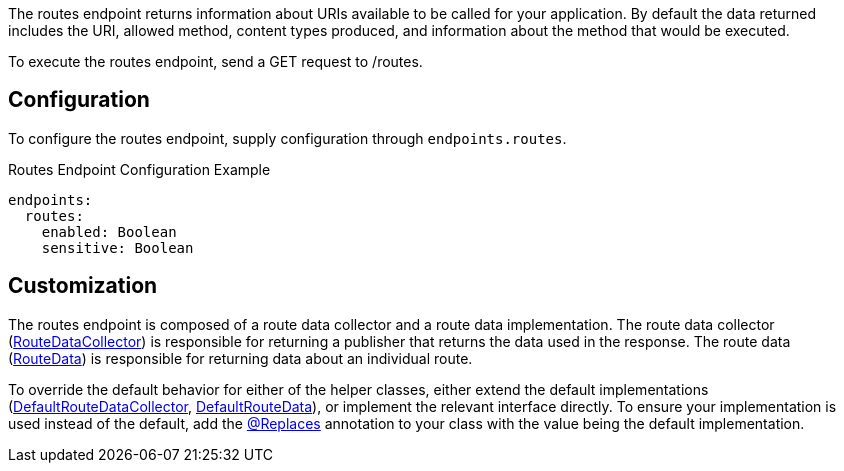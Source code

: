 The routes endpoint returns information about URIs available to be called for your application. By default the data returned includes the URI, allowed method, content types produced, and information about the method that would be executed.

To execute the routes endpoint, send a GET request to /routes.

== Configuration

To configure the routes endpoint, supply configuration through `endpoints.routes`.

.Routes Endpoint Configuration Example
[source,yaml]
----
endpoints:
  routes:
    enabled: Boolean
    sensitive: Boolean
----

== Customization

The routes endpoint is composed of a route data collector and a route data implementation. The route data collector (link:{api}/io/micronaut/management/endpoint/routes/RouteDataCollector.html[RouteDataCollector]) is responsible for returning a publisher that returns the data used in the response. The route data (link:{api}/io/micronaut/management/endpoint/routes/RouteData.html[RouteData]) is responsible for returning data about an individual route.

To override the default behavior for either of the helper classes, either extend the default implementations (link:{api}/io/micronaut/management/endpoint/routes/impl/DefaultRouteDataCollector.html[DefaultRouteDataCollector], link:{api}/io/micronaut/management/endpoint/routes/impl/DefaultRouteData.html[DefaultRouteData]), or implement the relevant interface directly. To ensure your implementation is used instead of the default, add the link:{api}/io/micronaut/context/annotation/Replaces.html[@Replaces] annotation to your class with the value being the default implementation.
